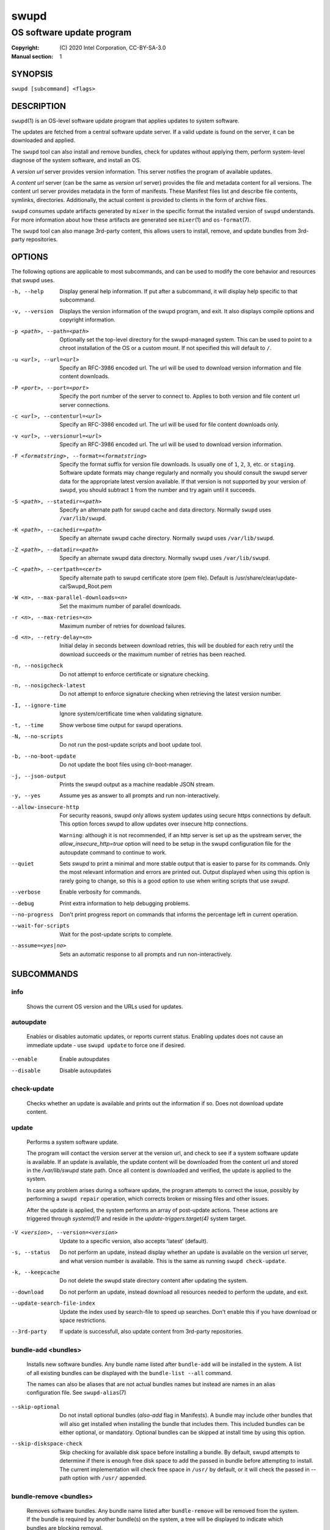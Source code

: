 =====
swupd
=====

--------------------------
OS software update program
--------------------------

:Copyright: \(C) 2020 Intel Corporation, CC-BY-SA-3.0
:Manual section: 1


SYNOPSIS
========

``swupd [subcommand] <flags>``


DESCRIPTION
===========

``swupd``\(1) is an OS-level software update program that applies updates
to system software.

The updates are fetched from a central software update server. If a
valid update is found on the server, it can be downloaded and applied.

The ``swupd`` tool can also install and remove bundles, check for
updates without applying them, perform system-level diagnose of
the system software, and install an OS.

A *version url* server provides version information. This server
notifies the program of available updates.

A *content url* server (can be the same as *version url* server)
provides the file and metadata content for all versions. The content url
server provides metadata in the form of manifests. These Manifest files
list and describe file contents, symlinks, directories. Additionally,
the actual content is provided to clients in the form of archive files.

``swupd`` consumes update artifacts generated by ``mixer`` in the specific
format the installed version of ``swupd`` understands. For more information
about how these artifacts are generated see ``mixer``\(1) and ``os-format``\(7).

The ``swupd`` tool can also manage 3rd-party content, this allows users to
install, remove, and update bundles from 3rd-party repositories.

OPTIONS
=======

The following options are applicable to most subcommands, and can be
used to modify the core behavior and resources that swupd uses.

-h, --help    Display general help information. If put after a subcommand, it
        will display help specific to that subcommand.

-v, --version   Displays the version information of the swupd program, and exit.
        It also displays compile options and copyright information.

-p <path>, --path=<path>   Optionally set the top-level directory for the
        swupd-managed system. This can be used to point to a chroot installation
        of the OS or a custom mount. If not specified this will default to ``/``.

-u <url>, --url=<url>   Specify an RFC-3986 encoded url. The url will be used to
        download version information and file content downloads.

-P <port>, --port=<port>    Specify the port number of the server to connect to.
        Applies to both version and file content url server connections.

-c <url>, --contenturl=<url>    Specify an RFC-3986 encoded url. The url will be
        used for file content downloads only.

-v <url>, --versionurl=<url>    Specify an RFC-3986 encoded url. The url will be
        used to download version information.

-F <formatstring>, --format=<formatstring>  Specify the format suffix for
        version file downloads. Is usually one of ``1``, ``2``, ``3``, etc. or
        ``staging``. Software update formats may change regularly and normally
        you should consult the swupd server data for the appropriate latest
        version available. If that version is not supported by your version of
        ``swupd``, you should subtract ``1`` from the number and try again until
        it succeeds.

-S <path>, --statedir=<path>    Specify an alternate path for swupd cache and data directory.
        Normally ``swupd`` uses ``/var/lib/swupd``.

-K <path>, --cachedir=<path>    Specify an alternate swupd cache directory.
        Normally ``swupd`` uses ``/var/lib/swupd``.

-Z <path>, --datadir=<path>    Specify an alternate swupd data directory.
        Normally ``swupd`` uses ``/var/lib/swupd``.

-C <path>, --certpath=<cert>  Specify alternate path to swupd certificate store (pem file).
        Default is /usr/share/clear/update-ca/Swupd_Root.pem

-W <n>, --max-parallel-downloads=<n>    Set the maximum number of parallel downloads.

-r <n>, --max-retries=<n>   Maximum number of retries for download failures.

-d <n>, --retry-delay=<n>  Initial delay in seconds between download retries, this will
        be doubled for each retry until the download succeeds or the maximum
        number of retries has been reached.

-n, --nosigcheck    Do not attempt to enforce certificate or signature checking.

-n, --nosigcheck-latest     Do not attempt to enforce signature checking when
        retrieving the latest version number.

-I, --ignore-time   Ignore system/certificate time when validating signature.

-t, --time  Show verbose time output for swupd operations.

-N, --no-scripts    Do not run the post-update scripts and boot update tool.

-b, --no-boot-update    Do not update the boot files using clr-boot-manager.

-j, --json-output   Prints the swupd output as a machine readable JSON stream.

-y, --yes   Assume yes as answer to all prompts and run non-interactively.

--allow-insecure-http   For security reasons, swupd only allows system updates
        using secure https connections by default. This option forces swupd
        to allow updates over insecure http connections.

        ``Warning``: although it is not recommended, if an http server is
        set up as the upstream server, the `allow_insecure_http=true` option will
        need to be setup in the swupd configuration file for the autoupdate
        command to continue to work.

--quiet    Sets `swupd` to print a minimal and more stable output that is easier
        to parse for its commands. Only the most relevant information and errors
        are printed out.
        Output displayed when using this option is rarely going to change, so
        this is a good option to use when writing scripts that use `swupd`.

--verbose   Enable verbosity for commands.

--debug     Print extra information to help debugging problems.

--no-progress   Don't print progress report on commands that informs the
        percentage left in current operation.

--wait-for-scripts  Wait for the post-update scripts to complete.

--assume=<yes|no>   Sets an automatic response to all prompts and run
        non-interactively.


SUBCOMMANDS
===========

info
----

    Shows the current OS version and the URLs used for updates.

autoupdate
----------

    Enables or disables automatic updates, or reports current
    status. Enabling updates does not cause an immediate update -
    use ``swupd update`` to force one if desired.

--enable    Enable autoupdates
--disable   Disable autoupdates

check-update
------------

    Checks whether an update is available and prints out the information
    if so. Does not download update content.

update
------

    Performs a system software update.

    The program will contact the version server at the version url, and
    check to see if a system software update is available. If an update
    is available, the update content will be downloaded from the content
    url and stored in the `/var/lib/swupd` state path. Once all content
    is downloaded and verified, the update is applied to the system.

    In case any problem arises during a software update, the program
    attempts to correct the issue, possibly by performing a ``swupd repair``
    operation, which corrects broken or missing files and other issues.

    After the update is applied, the system performs an array of
    post-update actions. These actions are triggered through `systemd(1)`
    and reside in the `update-triggers.target(4)` system target.

-V <version>, --version=<version>   Update to a specific version, also accepts 'latest' (default).

-s, --status    Do not perform an update, instead display whether an update is
        available on the version url server, and what version number is
        available. This is the same as running ``swupd check-update``.

-k, --keepcache     Do not delete the swupd state directory content after
        updating the system.

--download      Do not perform an update, instead download all resources needed
        to perform the update, and exit.

--update-search-file-index  Update the index used by search-file to speed up
        searches. Don't enable this if you have download or space restrictions.

--3rd-party     If update is successfull, also update content from 3rd-party
        repositories.


bundle-add <bundles>
--------------------

    Installs new software bundles. Any bundle name listed after ``bundle-add``
    will be installed in the system. A list of all existing bundles can be
    displayed with the ``bundle-list --all`` command.

    The names can also be aliases that are not actual bundles names but instead
    are names in an alias configuration file. See ``swupd-alias``\(7)

--skip-optional     Do not install optional bundles (`also-add` flag in
        Manifests).
        A bundle may include other bundles that will also get installed
        when installing the bundle that includes them. This included bundles
        can be either optional, or mandatory. Optional bundles can be skipped
        at install time by using this option.

--skip-diskspace-check  Skip checking for available disk space before installing
        a bundle.
        By default, swupd attempts to determine if there is enough free
        disk space to add the passed in bundle before attempting to install.
        The current implementation will check free space in ``/usr/`` by default,
        or it will check the passed in --path option with ``/usr/`` appended.

bundle-remove <bundles>
-----------------------

    Removes software bundles. Any bundle name listed after ``bundle-remove``
    will be removed from the system. If the bundle is required by another
    bundle(s) on the system, a tree will be displayed to indicate which bundles
    are blocking removal.

-x, --force     Removes a bundle along with all the bundles that depend on it.

        ``Warning``: This operation is dangerous and must be used with care since
        it can remove many unexpected bundles.

-R, --recursive Removes a bundle and its dependencies recursively, except for
        bundle os-core.

        ``Warning``: This operation is dangerous and must be used with care since
        it can remove many unexpected bundles.

--orphans       Removes all orphaned bundles. Orphan bundles are those that are no
        longer required by any of the tracked bundles.

        ``Warning``: This operation is dangerous and must be used with care since
        it can remove many unexpected bundles.

bundle-list
-----------

    List all installed software bundles in the local system. Available bundles
    can be listed with the ``--all`` option.

-a, --all   Lists all available software bundles, either installed or not, that
        are available.

-D <bundle>, --has-dep=<bundle>     Displays a list of all bundles which include
        the passed BUNDLE as a dependency. Combine with ``--all`` to report all
        bundles including those not installed on the system. Combine with
        ``--verbose`` to show a tree of those bundles.

--status    Show the installation status of the listed bundles. Bundles
        installation status can be; "explicitly installed", meaning that they
        were specifically requested to be installed by the user, or they can be
        "implicitly installed", meaning they were installed as a dependency of
        another explicitly installed bundle.

--deps=<bundle>     Lists all bundle dependencies of the passed BUNDLE,
        including recursively included bundles.

--orphans    List orphaned bundles. Orphan bundles are those that are installed
         but no longer required by any tracked bundle.

bundle-info
-----------

    Display detailed information about a bundle.

-V <version>, --version=<version>   Show the bundle info for the specified
        version, it also accepts 'latest'.i It defaults to the current version
        if no version is specified.

--dependencies  Show the bundle's direct and indirect dependencies as well as if
        they are optional or mandatory dependencies. Direct dependencies are
        those that are specifically included by the bundle in question, while
        indirect dependencies are those that are included by the bundles that
        are a direct dependency of the bundle in question.

--files     Show the files directly included in this bundle, in other words it
        shows the files included in the bundle's manifest. If this option is used
        along with the ``--dependencies`` option, all files installed by the
        bundle are listed, including those files installed by the dependencies
        of the bundle.

search
------

    Swupd search functionality is provided by the swupd-search binary, available
    on os-core-search bundle.

    For more information run:

    ``$ swupd search --help``

search-file <string>
--------------------

    Search for matching paths in manifest data. The specified `{string}`
    is matched in any part of the path listed in manifests, and all
    matches are printed, including the name of the bundle in which the
    match was found.

    If manifest data is not present in the state folder, it is
    downloaded from the `content url`.

    Because this search consults all manifests, it normally requires to
    download all manifests for bundles that are not installed, and may
    result in the download of several mega bytes of manifest data.

-V <version>, --version=<version>   Search for a match of the given file in the
        specified version version.

-l, --library   Restrict search to designated dynamic shared library paths.

-B, --binary    Restrict search to designated program binary paths.

-T <num_results>, --top=<num_results>   Only display the top specified number of
        results for each bundle.

-m, --csv   Output the search results in a machine readable CSV format.

-i, --init  Just perform the collection and download of all required manifest
        resources needed to perform the search, then exit.

-o <order>, --order=<order>     Sort the output in one of two ways:

        -  Use 'alpha' to order alphabetically (default)
        -  Use 'size' to order by bundle size (smaller to larger)

diagnose
--------

    Perform system software installation verification. The program will
    obtain all the manifests needed from version url and content url to
    establish whether the system software is correctly installed and not
    overwritten, modified, missing or otherwise incorrect (permissions, etc.).

    After obtaining the proper resources, all files that are under
    control of the software update program are verified according to the
    manifest data

-V <version>, --version=<version>   Diagnose against the specified manifest VERSION.

-x, --force     Attempt to proceed even if non-critical errors found.

-q, --quick     Omit checking hash values. Instead only looks for missing files
        and directories and/or symlinks.

-B <bundles>, --bundles=<bundles>     Forces swupd to only diagnose the (comma separated) list of bundles provided.

        Examples:

            - ``--bundles xterm,vim``

                Diagnoses only bundles `xterm` and `vim`.

-Y, --picky     Also list files which should not exist. Only files listed in the
         manifests should exist. By default swupd only looks for these
         files at ``/usr``, this path can be changed using ``--picky-tree``.
         Some paths at ``/usr`` are skipped by default:
         ``/usr/lib/modules``, ``/usr/lib/kernel``, ``/usr/local``
         and ``/usr/src``. These paths can be changed using
         ``--picky-whitelist``.

-X <path>, --picky-tree=<path>  Changes the path where ``--picky`` and
        ``--extra-files-only`` looks for extra files. To be specified as
        absolute PATH.
        The default path is ``/usr``.

-w <regex>, --picky-whitelist=<regex>   Any path matching the POSIX extended regular expression regex is ignored by ``--picky``. The given expression is always
        wrapped in ``^(`` and ``)$`` and thus has to match the entire path.
        Matched directories get skipped completely.

        The default is to ignore ``/usr/lib/kernel``,
        ``/usr/lib/modules``, ``/usr/src`` and ``/usr/local``.

        Examples:

            - ``/var|/etc/machine-id``

                Ignores ``/var`` or ``/etc/machine-id``, regardless of
                whether they are directories or something else. In the
                usual case that ``/var`` is a directory, also everything
                inside it is ignored because the directory gets skipped
                while scanning the directory tree.

            -  empty string or ``^$``

                Matches nothing, because `paths` are never empty.

--extra-files-only      Like ``--picky``, but it only looks for extra files.
        It omits checking hash values, and for missing files, directories and/or
        symlinks.

--file  Forces swupd to only diagnose the specified file or directory
        (recursively).

repair
------

    Correct any issues found. This will overwrite incorrect file content,
    add missing files and do additional corrections, permissions, etc.

-V <version>, --version=<version>   Repair against the specified manifest
        version.

-x, --force     Attempt to proceed even if non-critical errors found.

-q, --quick     Omit repairing corrupt files. Instead only add missing files
        and directories and/or symlinks.

-B <bundles>, --bundles=<bundles>     Forces swupd to only repair the (comma separated) list
        of bundles provided.

        Examples:

            - ``--bundles xterm,vim``

                Repairs only bundles `xterm` and `vim`.

-Y, --picky     Also removes files which should not exist. Only files listed
        in the manifests should exist. By default swupd only looks for these
        files at ``/usr``, this path can be changed using ``--picky-tree``.
        Some paths at ``/usr`` are skipped by default:
        ``/usr/lib/modules``, ``/usr/lib/kernel``, ``/usr/local``
        and ``/usr/src``. These paths can be changed using
        ``--picky-whitelist``.

-X <path>, --picky-tree=<path>  Changes the path where ``--picky`` and
        ``--extra-files-only`` looks for extra files. To be specified as
        absolute PATH. The default path is ``/usr``.

-w <regex>, --picky-whitelist=<regex>   Any path matching the POSIX extended regular
        expression regex is ignored by ``--picky``. The given expression is
        always wrapped in ``^(`` and ``)$`` and thus has to match the entire
        path. Matched directories get skipped completely.

        The default is to ignore ``/usr/lib/kernel``,
        ``/usr/lib/modules``, ``/usr/src`` and ``/usr/local``.

        Examples:

            - ``/var|/etc/machine-id``

               Ignores ``/var`` or ``/etc/machine-id``, regardless of
               whether they are directories or something else. In the
               usual case that ``/var`` is a directory, also everything
               inside it is ignored because the directory gets skipped
               while scanning the directory tree.

            -  empty string or ``^$``

                Matches nothing, because paths are never empty.

--extra-files-only  Like ``--picky``, but it only removes extra files. It omits
        repairing corrupt files, and adding missing files, directories and/or
        symlinks.

--file  Forces swupd to only repair the specified file or directory
        (recursively).

os-install
----------

    Perform system software installation in the specified location. Install
    all files into `{path}` as specified by the ``swupd os-install {path}``
    option. Useful to generate a new system root. The only bundle that will
    be installed by default is ``os-core`` unless more bundles are specified
    with the ``--bundles`` option.

-V <version>, --version=<version>   Install the specified version of the OS.

-x, --force     Attempt to proceed even if non-critical errors found.

-B <bundles>, --bundles=<bundles>   Include the (comma separated) list of
        bundles with the base OS install.

        Examples:

            - ``--bundles xterm,vim``

                Installs bundles `xterm` and `vim`, along with `os-core`
                (installed by default).

-s <path>, --statedir-cache=<path>  After checking for content in the
        `statedir`, check the `statedir-cache` before downloading it over the
        network.

--download      Do not perform an install, instead download all resources
        needed to perform the install, and exit.

--skip-optional     Do not install optional bundles (`also-add` flag in
        Manifests).
        A bundle may include other bundles that will also get installed
        when installing the bundle that includes them. This included bundles
        can be either optional, or mandatory. Optional bundles can be skipped
        at install time by using this option.

mirror
------

    Configure a `mirror URL` for swupd to use instead of the defaults on the
    system or compiled into the swupd binary.

-s <url>, --set=<url>     Set the `content` and `version URLs` to URL by adding
        configuration files to ``<path>/etc/swupd/mirror_contenturl`` and
        ``<path>/etc/swupd/mirror_versionurl``

-U, --unset     Remove the `content` and `version URL` configuration by removing
        ``<path>/etc/swupd``

clean
-----

    Removes files cached by swupd.

    Note that removing these files may cause swupd to perform slower the next time
    it is used since it may need to download some files from the update server
    again.

--all   | Removes all the content including recent metadata.

--dry-run       Just prints files that would be removed.

hashdump
--------

    Calculates and print the Manifest hash for a specific file on disk.

-n, --no-xattrs      Ignore extended attributes when calculating hash.

-p <path>, --path=<path>    Specify the PATH to use for operations. This can be
        used to point to a chroot installation of the OS or a custom mount.

3rd-party
---------

    Manages 3rd-party repositories and content installed from them. A 3rd-party
    repository enables the distribution of user produced content.

    The following subcommands are available to manage `3rd-party repositories`:

    -  ``add``

       Adds a 3rd-party repository.

         -  ``force``

         Attempt to proceed with the addition of the repo even if non-critical
         errors found.

    -  ``remove``

       Removes a 3rd-party repository along with all the content installed
       from it from the system.

         -  ``force``

         Attempt to proceed with the removal of the repo even if non-critical
         errors found.

    -  ``list``

       Lists the 3rd-party repositories available to the system. These
       repositories must have been previously added using ``swupd 3rd-party add``.

    Most of the swupd subcommands used for managing `upstream` content are
    supported to manage `3rd-party` content along with most of their options.
    To use these subcommands for 3rd-party content, it is necessary to use the
    ``3rd-party`` subcommand followed by the desired operation to be performed.

    This is the syntax for 3rd-party operations to manage content:

    ``$ swupd 3rd-party <subcommand> [option(s)]``

    Example:

         -  ``swupd 3rd-party bundle-add my_bundle``

            Looks for the 3rd-party bundle `my_bundle` among all the available
            3rd-party repositories, and installs it in the system as long as
            it is found in one, and only one, repository. If the bundle exists
            in more than one 3rd-party repository, users are required to specify
            the repository to install it from by using the ``--repo`` option.

            There is no need to specify the 3rd-party repository if the bundle
            name is unique among 3rd-party repositories, even if a bundle with
            the same name exists in the upstream update server. Bundles from
            3rd-party repositories are installed in a different location so they
            don't clash with upstream bundles.

         -  ``swupd 3rd-party update --repo my_repo``

            Performs a software update for content installed from the 3rd-party
            repository `my_repo`. If no repository is specified, content from
            all 3rd-party repositories is updated.

    All 3rd-party content is installed in the following location:
    ``/opt/3rd-party/<bundle_name>/``

    The following subcommands are available to manage `3rd-party content`:

    -  ``update``

       Update to latest version of a 3rd-party repository.
       For information about the options for this command please refer to
       the ``swupd update`` section.

    -  ``bundle-add``

       Installs a bundle from a 3rd-party repository.
       For information about the options for this command please refer to
       the ``swupd bundle-add`` section.

    -  ``bundle-remove``

       Remove a bundle from a 3rd-party repository.
       For information about the options for this command please refer to
       the ``swupd bundle-remove`` section.

    -  ``bundle-list``

       List bundles from a 3rd-party repository.
       For information about the options for this command please refer to
       the ``swupd bundle-list`` section.

    -  ``bundle-info``

       Display information about a bundle in a 3rd-party repository.
       For information about the options for this command please refer to
       the ``swupd bundle-info`` section.

    -  ``diagnose``

       Verify content from a 3rd-party repository.
       For information about the options for this command please refer to
       the ``swupd diagnose`` section.

    -  ``repair``

       Repair local issues relative to a 3rd-party repository.
       For information about the options for this command please refer to
       the ``swupd repair`` section.

    -  ``check-update``

       Check if a new version of a 3rd-party repository is available.
       For information about the options for this command please refer to
       the ``swupd check-update`` section.

    -  ``clean``

       Clean cached files of a 3rd-party repository.
       For information about the options for this command please refer to
       the ``swupd clean`` section.


FILES
=====

/usr/share/defaults/swupd

    Sometimes a set of flags is always used for one, or many swupd commands. The
    ``swupd configuration file`` provides a convenient way of persistently define
    these flags so they don't need to be specified every time a command is run.

    The configuration file is an INI type of file that consists of sections, each led
    by a [section] header, followed by key/value entries separated by a '=' character.
    Note that there should be no whitespace between key=value. The configuration
    file may include comments, prefixed by either the '#' or the ';' characters.

    There can be one section for each swupd command (e.g. [bundle-add], [update], etc.)
    and one for global options (e.g. [GLOBAL]). Global options can be specified in the
    either in the GLOBAL section, in a command section, or in both. Global options
    specified in the command section have higher precedence than those specified in the
    GLOBAL section, so it is possible to define a GLOBAL option that will apply to all
    swupd command except for that one overwritten in the command section.

    A sample swupd configuration file can be found at this location (this file should not
    be modified):
    `/usr/share/defaults/swupd`

    To use it, copy it to `/etc/swupd` where swupd reads the configuration from.


EXIT STATUS
===========

On success, ``0`` is returned. A ``non-zero`` return code signals a failure.

If the subcommand ``check-update`` was specified, the program returns
``0`` if an update is available, ``1`` if no update available, and a
return value higher than ``1`` signals a failure.

If the subcommand was ``autoupdate`` without options, then the program
returns ``0`` if automatic updating is enabled.

If the subcommand was ``diagnose``, then the program returns ``0`` if the system
is consistent at the end of the process or ``1`` if there are invalid/missing
files in the system.

The non-zero return codes for other operations are listed here:

**2**     A required bundle was removed or was attempted to be removed

| **3**     The specified bundle is invalid
| **4**     Unable to download or read MoM manifest
| **5**     Unable to delete a file
| **6**     Unable to rename a directory
| **7**     Unable to create a file
| **8**     Unable to recursively load included manifests
| **9**     Unable to obtain lock on state directory
| **10**    Unable to rename a file
| **11**    Unable to initialize curl agent
| **12**    Initialization error
| **13**    Bundle not tracked on system
| **14**    Unable to load manifest into memory
| **15**    Invalid command-line option
| **16**    Unable to connect to update server
| **17**    File download issue
| **18**    Unable to untar a file
| **19**    Unable to create required directory
| **20**    Unable to determine current version of the OS
| **21**    Unable to initialize signature verification
| **22**    System time is off by a large margin
| **23**    Pack download issue
| **24**    Unable to verify server SSL certificate
| **25**    There is not enough disk space left (or it cannot be determined)
| **26**    The required path was not found in any manifest
| **27**    Unexpected condition found
| **28**    Unable to execute another program in a subprocess
| **29**    Unable to list the content of a directory
| **30**    An error occurred computing the hash of a file
| **31**    Unable to get current system time
| **32**    Unable to write a file
| **34**    swupd ran out of memory
| **35**    Unable to fix/replace/delete one or more files
| **36**    Unable to execute binary, is either missing or invalid
| **37**    Invalid 3rd-party repository (not found)
| **38**    File is missing or invalid


SEE ALSO
========

| ``swupd-update.service``\(4),  ``swupd-update.timer``\(4),  ``update-triggers.target``\(4),  ``mixer``\(1),  ``os-format``\(7)

| Official repository     https://github.com/clearlinux/swupd-client/
| Official documentation  https://clearlinux.org/documentation/
